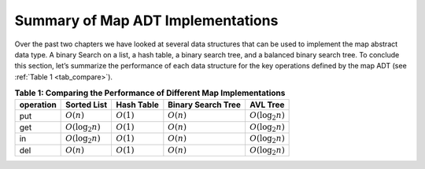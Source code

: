 ..  Copyright (C)  Brad Miller, David Ranum
    This work is licensed under the Creative Commons Attribution-NonCommercial-ShareAlike 4.0 International License. To view a copy of this license, visit http://creativecommons.org/licenses/by-nc-sa/4.0/.


Summary of Map ADT Implementations
~~~~~~~~~~~~~~~~~~~~~~~~~~~~~~~~~~


Over the past two chapters we have looked at several data structures
that can be used to implement the map abstract data type. A binary
Search on a list, a hash table, a binary search tree, and a balanced
binary search tree. To conclude this section, let’s summarize the
performance of each data structure for the key operations defined by the
map ADT (see :ref:`Table 1 <tab_compare>`).


.. _tab_compare:

.. table:: **Table 1: Comparing the Performance of Different Map Implementations**

    =========== ======================  ============   ==================  ====================
    operation   Sorted List             Hash Table     Binary Search Tree     AVL Tree
    =========== ======================  ============   ==================  ====================
         put    :math:`O(n)`            :math:`O(1)`       :math:`O(n)`    :math:`O(\log_2{n})`   
         get    :math:`O(\log_2{n})`    :math:`O(1)`       :math:`O(n)`    :math:`O(\log_2{n})`   
         in     :math:`O(\log_2{n})`    :math:`O(1)`       :math:`O(n)`    :math:`O(\log_2{n})`   
         del    :math:`O(n)`            :math:`O(1)`       :math:`O(n)`    :math:`O(\log_2{n})`
    =========== ======================  ============   ==================  ====================
